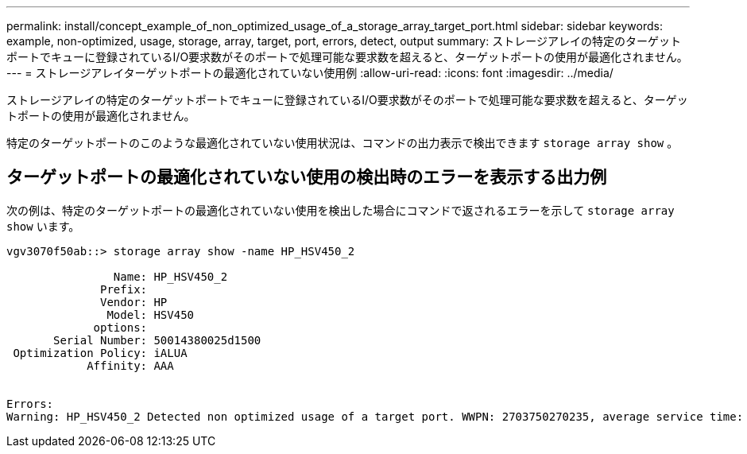 ---
permalink: install/concept_example_of_non_optimized_usage_of_a_storage_array_target_port.html 
sidebar: sidebar 
keywords: example, non-optimized, usage, storage, array, target, port, errors, detect, output 
summary: ストレージアレイの特定のターゲットポートでキューに登録されているI/O要求数がそのポートで処理可能な要求数を超えると、ターゲットポートの使用が最適化されません。 
---
= ストレージアレイターゲットポートの最適化されていない使用例
:allow-uri-read: 
:icons: font
:imagesdir: ../media/


[role="lead"]
ストレージアレイの特定のターゲットポートでキューに登録されているI/O要求数がそのポートで処理可能な要求数を超えると、ターゲットポートの使用が最適化されません。

特定のターゲットポートのこのような最適化されていない使用状況は、コマンドの出力表示で検出できます `storage array show` 。



== ターゲットポートの最適化されていない使用の検出時のエラーを表示する出力例

次の例は、特定のターゲットポートの最適化されていない使用を検出した場合にコマンドで返されるエラーを示して `storage array show` います。

[listing]
----
vgv3070f50ab::> storage array show -name HP_HSV450_2

                Name: HP_HSV450_2
              Prefix:
              Vendor: HP
               Model: HSV450
             options:
       Serial Number: 50014380025d1500
 Optimization Policy: iALUA
            Affinity: AAA


Errors:
Warning: HP_HSV450_2 Detected non optimized usage of a target port. WWPN: 2703750270235, average service time: 215ms, average latency: 30ms
----